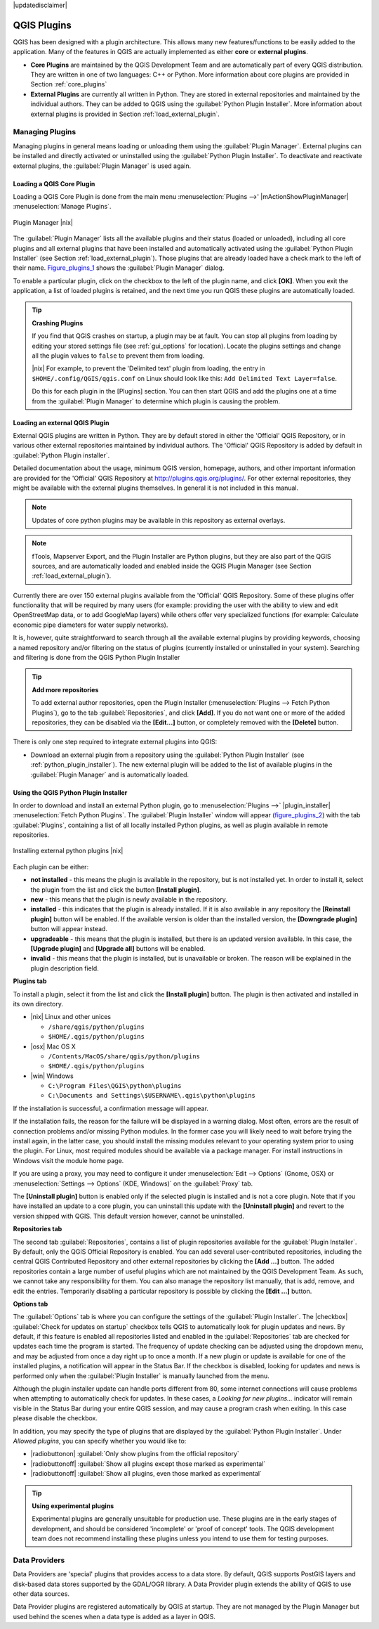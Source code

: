 |updatedisclaimer|

.. comment out this Section (by putting '|updatedisclaimer|' on top) if file is not uptodate with release

.. index::
   single:plugins

.. _plugins:

************
QGIS Plugins
************

QGIS has been designed with a plugin architecture. This allows many new
features/functions to be easily added to the application. Many of the features
in QGIS are actually implemented as either **core** or **external plugins**.

.. index::
   single:plugins;types

* **Core Plugins** are maintained by the QGIS Development Team and are
  automatically part of every QGIS distribution. They are written in one of two
  languages: C++ or Python. More information about core plugins are provided in
  Section :ref:`core_plugins`
* **External Plugins** are currently all written in Python. They are stored in
  external repositories and maintained by the individual authors. They can be
  added to QGIS using the :guilabel:`Python Plugin Installer`. More information
  about external plugins is provided in Section :ref:`load_external_plugin`.

.. :index::
    single:plugins;managing

.. _managing_plugins:

Managing Plugins
================

Managing plugins in general means loading or unloading them using the
:guilabel:`Plugin Manager`. External plugins can be installed and directly
activated or uninstalled using the :guilabel:`Python Plugin Installer`. To
deactivate and reactivate external plugins, the :guilabel:`Plugin Manager` is
used again.

.. _load_core_plugin:

Loading a QGIS Core Plugin
--------------------------

Loading a QGIS Core Plugin is done from the main menu :menuselection:`Plugins -->'
|mActionShowPluginManager| :menuselection:`Manage Plugins`.

.. index::
   single: plugins; manager

.. _figure_plugins_1:

.. only:: html

   **Figure Plugins 1:**

.. figure:: /static/user_manual/plugins/pluginmanager.png
   :align: center
   :width: 30em

   Plugin Manager |nix|

The :guilabel:`Plugin Manager` lists all the available plugins and their status
(loaded or unloaded), including all core plugins and all external plugins that
have been installed and automatically activated using the :guilabel:`Python Plugin
Installer` (see Section :ref:`load_external_plugin`). Those plugins that are
already loaded have a check mark to the left of their name. Figure_plugins_1_
shows the :guilabel:`Plugin Manager` dialog.

To enable a particular plugin, click on the checkbox to the left of the plugin
name, and click **[OK]**. When you exit the application, a list of loaded plugins
is retained, and the next time you run QGIS these plugins are automatically
loaded.

.. index::
   single:crashes

.. tip:: **Crashing Plugins**

   If you find that QGIS crashes on startup, a plugin may be at fault. You can
   stop all plugins from loading by editing your stored settings file (see
   :ref:`gui_options` for location). Locate the plugins settings and change all
   the plugin values to ``false`` to prevent them from loading.

   |nix| For example, to prevent the 'Delimited text' plugin from loading, the
   entry in ``$HOME/.config/QGIS/qgis.conf`` on Linux should look like
   this: ``Add Delimited Text Layer=false``.

   Do this for each plugin in the [Plugins] section. You can then start QGIS and
   add the plugins one at a time from the :guilabel:`Plugin Manager` to determine
   which plugin is causing the problem.

.. _load_external_plugin:

Loading an external QGIS Plugin
-------------------------------

External QGIS plugins are written in Python. They are by default stored in either
the 'Official' QGIS Repository, or in various other external repositories
maintained by individual authors. The 'Official' QGIS Repository is added by
default in :guilabel:`Python Plugin installer`.

Detailed documentation about the usage, minimum QGIS version, homepage, authors,
and other important information are provided for the 'Official' QGIS Repository
at http://plugins.qgis.org/plugins/. For other external repositories, they might
be available with the external plugins themselves. In general it is not included
in this manual.

.. note::
   Updates of core python plugins may be available in this repository as external
   overlays.

.. note::
   fTools, Mapserver Export, and the Plugin Installer are Python plugins, but
   they are also part of the QGIS sources, and are automatically loaded and
   enabled inside the QGIS Plugin Manager (see Section :ref:`load_external_plugin`).

Currently there are over 150 external plugins available from the 'Official' QGIS
Repository. Some of these plugins offer functionality that will be required by
many users (for example: providing the user with the ability to view and edit
OpenStreetMap data, or to add GoogleMap layers) while others offer very
specialized functions (for example: Calculate economic pipe diameters for water
supply networks).

It is, however, quite straightforward to search through all the available external
plugins by providing keywords, choosing a named repository and/or filtering on
the status of plugins (currently installed or uninstalled in your system).
Searching and filtering is done from the QGIS Python Plugin Installer

.. tip:: **Add more repositories**

   To add external author repositories, open the Plugin Installer
   (:menuselection:`Plugins --> Fetch Python Plugins`), go to the tab
   :guilabel:`Repositories`, and click **[Add]**. If you do not want one or more
   of the added repositories, they can be disabled via the **[Edit...]** button,
   or completely removed with the **[Delete]** button.

There is only one step required to integrate external plugins into QGIS:

*  Download an external plugin from a repository using the :guilabel:`Python
   Plugin Installer` (see :ref:`python_plugin_installer`). The new external
   plugin will be added to the list of available plugins in the :guilabel:`Plugin
   Manager` and is automatically loaded.

.. _`python_plugin_installer`:

Using the QGIS Python Plugin Installer
--------------------------------------

.. index::
   single: plugins; installing
.. index::
   single: plugins; Python Plugin Installer
.. index::
   single: plugins; upgrading

In order to download and install an external Python plugin, go to
:menuselection:`Plugins -->` |plugin_installer| :menuselection:`Fetch Python
Plugins`. The :guilabel:`Plugin Installer` window will appear (figure_plugins_2_)
with the tab :guilabel:`Plugins`, containing a list of all locally installed
Python plugins, as well as plugin available in remote repositories.

.. _figure_plugins_2:

.. only:: html

   **Figure Plugins 2:**

.. figure:: /static/user_manual/plugins/plugininstaller.png
   :align: center
   :width: 30em

   Installing external python plugins |nix|


Each plugin can be either:

* **not installed** - this means the plugin is available in the repository, but
  is not installed yet. In order to install it, select the plugin from the list
  and click the button **[Install plugin]**.
* **new** - this means that the plugin is newly available in the repository.
* **installed** - this indicates that the plugin is already installed. If it is
  also available in any repository the **[Reinstall plugin]** button will be
  enabled. If the available version is older than the installed version, the
  **[Downgrade plugin]** button will appear instead.
* **upgradeable** - this means that the plugin is installed, but there is an
  updated version available. In this case, the **[Upgrade plugin]** and
  **[Upgrade all]** buttons will be enabled.
* **invalid** - this means that the plugin is installed, but is unavailable or
  broken. The reason will be explained in the plugin description field.

**Plugins tab**

To install a plugin, select it from the list and click the **[Install plugin]**
button. The plugin is then activated and installed in its own directory.

* |nix| Linux and other unices

  - ``/share/qgis/python/plugins``
  - ``$HOME/.qgis/python/plugins``

* |osx| Mac OS X

  - ``/Contents/MacOS/share/qgis/python/plugins``
  - ``$HOME/.qgis/python/plugins``

* |win| Windows

  - ``C:\Program Files\QGIS\python\plugins``
  - ``C:\Documents and Settings\$USERNAME\.qgis\python\plugins``

If the installation is successful, a confirmation message will appear.

If the installation fails, the reason for the failure will be displayed in a
warning dialog. Most often, errors are the result of connection problems and/or
missing Python modules. In the former case you will likely need to wait before
trying the install again, in the latter case, you should install the missing
modules relevant to your operating system prior to using the plugin. For Linux,
most required modules should be available via a package manager. For install
instructions in Windows visit the module home page.

If you are using a proxy, you may need to configure it under
:menuselection:`Edit --> Options` (Gnome, OSX) or :menuselection:`Settings --> Options`
(KDE, Windows)` on the :guilabel:`Proxy` tab.

The **[Uninstall plugin]** button is enabled only if the selected plugin is
installed and is not a core plugin. Note that if you have installed an update to
a core plugin, you can uninstall this update with the **[Uninstall plugin]** and
revert to the version shipped with QGIS. This default version however,
cannot be uninstalled.

**Repositories tab**

The second tab :guilabel:`Repositories`, contains a list of plugin repositories
available for the :guilabel:`Plugin Installer`. By default, only the QGIS Official
Repository is enabled. You can add several user-contributed repositories,
including the central QGIS Contributed Repository and other external repositories
by clicking the **[Add ...]** button. The added repositories contain a large
number of useful plugins which are not maintained by the QGIS Development Team.
As such, we cannot take any responsibility for them. You can also manage the
repository list manually, that is add, remove, and edit the entries. Temporarily
disabling a particular repository is possible by clicking the **[Edit ...]**
button.

**Options tab**

The :guilabel:`Options` tab is where you can configure the settings of the
:guilabel:`Plugin Installer`. The |checkbox| :guilabel:`Check for updates on
startup` checkbox tells QGIS to automatically look for plugin updates and news.
By default, if this feature is enabled all repositories listed and enabled in
the :guilabel:`Repositories` tab are checked for updates each time the program
is started. The frequency of update checking can be adjusted using the dropdown
menu, and may be adjusted from once a day right up to once a month. If a new
plugin or update is available for one of the installed plugins, a notification
will appear in the Status Bar. If the checkbox is disabled, looking for updates
and news is performed only when the :guilabel:`Plugin Installer` is manually
launched from the menu.

Although the plugin installer update can handle ports different from 80, some
internet connections will cause problems when attempting to automatically check
for updates. In these cases, a *Looking for new plugins...* indicator will remain
visible in the Status Bar during your entire QGIS session, and may cause a program
crash when exiting. In this case please disable the checkbox.

In addition, you may specify the type of plugins that are displayed by the
:guilabel:`Python Plugin Installer`. Under *Allowed plugins*, you can specify
whether you would like to:

* |radiobuttonon| :guilabel:`Only show plugins from the official repository`
* |radiobuttonoff| :guilabel:`Show all plugins except those marked as experimental`
* |radiobuttonoff| :guilabel:`Show all plugins, even those marked as experimental`

.. tip:: **Using experimental plugins**

   Experimental plugins are generally unsuitable for production use. These plugins
   are in the early stages of development, and should be considered 'incomplete'
   or 'proof of concept' tools. The QGIS development team does not recommend
   installing these plugins unless you intend to use them for testing purposes.

.. index::
   single:data providers

Data Providers
==============

Data Providers are 'special' plugins that provides access to a data store. By
default, QGIS supports PostGIS layers and disk-based data stores supported by
the GDAL/OGR library. A Data Provider plugin extends the ability of QGIS to use
other data sources.

Data Provider plugins are registered automatically by QGIS at startup. They are
not managed by the Plugin Manager but used behind the scenes when a data type is
added as a layer in QGIS.
